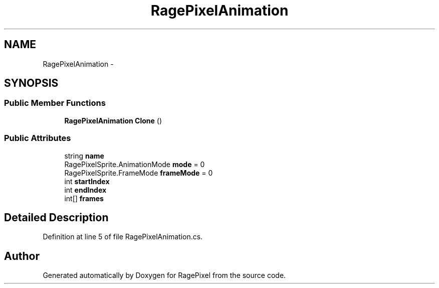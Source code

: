 .TH "RagePixelAnimation" 3 "Tue May 8 2012" "RagePixel" \" -*- nroff -*-
.ad l
.nh
.SH NAME
RagePixelAnimation \- 
.SH SYNOPSIS
.br
.PP
.SS "Public Member Functions"

.in +1c
.ti -1c
.RI "\fBRagePixelAnimation\fP \fBClone\fP ()"
.br
.in -1c
.SS "Public Attributes"

.in +1c
.ti -1c
.RI "string \fBname\fP"
.br
.ti -1c
.RI "RagePixelSprite\&.AnimationMode \fBmode\fP = 0"
.br
.ti -1c
.RI "RagePixelSprite\&.FrameMode \fBframeMode\fP = 0"
.br
.ti -1c
.RI "int \fBstartIndex\fP"
.br
.ti -1c
.RI "int \fBendIndex\fP"
.br
.ti -1c
.RI "int[] \fBframes\fP"
.br
.in -1c
.SH "Detailed Description"
.PP 
Definition at line 5 of file RagePixelAnimation\&.cs\&.

.SH "Author"
.PP 
Generated automatically by Doxygen for RagePixel from the source code\&.
